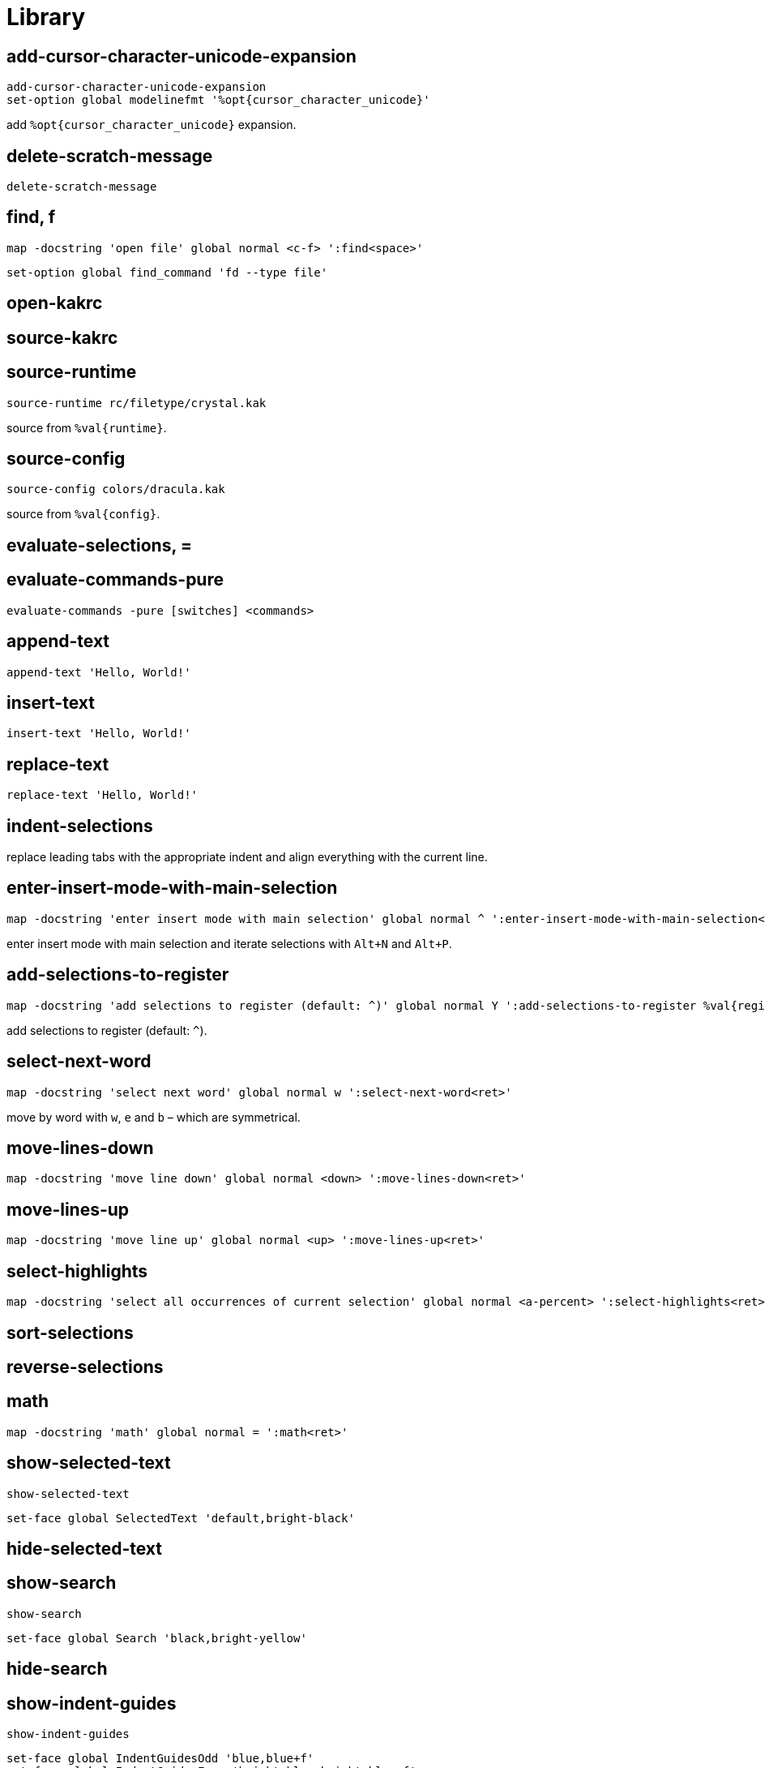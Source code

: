 = Library

== add-cursor-character-unicode-expansion

--------------------------------------------------------------------------------
add-cursor-character-unicode-expansion
set-option global modelinefmt '%opt{cursor_character_unicode}'
--------------------------------------------------------------------------------

add `%opt{cursor_character_unicode}` expansion.

== delete-scratch-message

--------------------------------------------------------------------------------
delete-scratch-message
--------------------------------------------------------------------------------

== find, f

--------------------------------------------------------------------------------
map -docstring 'open file' global normal <c-f> ':find<space>'
--------------------------------------------------------------------------------

--------------------------------------------------------------------------------
set-option global find_command 'fd --type file'
--------------------------------------------------------------------------------

== open-kakrc

== source-kakrc

== source-runtime

--------------------------------------------------------------------------------
source-runtime rc/filetype/crystal.kak
--------------------------------------------------------------------------------

source from `%val{runtime}`.

== source-config

--------------------------------------------------------------------------------
source-config colors/dracula.kak
--------------------------------------------------------------------------------

source from `%val{config}`.

== evaluate-selections, =

== evaluate-commands-pure

--------------------------------------------------------------------------------
evaluate-commands -pure [switches] <commands>
--------------------------------------------------------------------------------

== append-text

--------------------------------------------------------------------------------
append-text 'Hello, World!'
--------------------------------------------------------------------------------

== insert-text

--------------------------------------------------------------------------------
insert-text 'Hello, World!'
--------------------------------------------------------------------------------

== replace-text

--------------------------------------------------------------------------------
replace-text 'Hello, World!'
--------------------------------------------------------------------------------

== indent-selections

replace leading tabs with the appropriate indent and align everything with the current line.

== enter-insert-mode-with-main-selection

--------------------------------------------------------------------------------
map -docstring 'enter insert mode with main selection' global normal ^ ':enter-insert-mode-with-main-selection<ret>'
--------------------------------------------------------------------------------

enter insert mode with main selection and iterate selections with `Alt+N` and `Alt+P`.

== add-selections-to-register

--------------------------------------------------------------------------------
map -docstring 'add selections to register (default: ^)' global normal Y ':add-selections-to-register %val{register}<ret>'
--------------------------------------------------------------------------------

add selections to register (default: `^`).

== select-next-word

--------------------------------------------------------------------------------
map -docstring 'select next word' global normal w ':select-next-word<ret>'
--------------------------------------------------------------------------------

move by word with `w`, `e` and `b` – which are symmetrical.

== move-lines-down

--------------------------------------------------------------------------------
map -docstring 'move line down' global normal <down> ':move-lines-down<ret>'
--------------------------------------------------------------------------------

== move-lines-up

--------------------------------------------------------------------------------
map -docstring 'move line up' global normal <up> ':move-lines-up<ret>'
--------------------------------------------------------------------------------

== select-highlights

--------------------------------------------------------------------------------
map -docstring 'select all occurrences of current selection' global normal <a-percent> ':select-highlights<ret>'
--------------------------------------------------------------------------------

== sort-selections

== reverse-selections

== math

--------------------------------------------------------------------------------
map -docstring 'math' global normal = ':math<ret>'
--------------------------------------------------------------------------------

== show-selected-text

--------------------------------------------------------------------------------
show-selected-text
--------------------------------------------------------------------------------

--------------------------------------------------------------------------------
set-face global SelectedText 'default,bright-black'
--------------------------------------------------------------------------------

== hide-selected-text

== show-search

--------------------------------------------------------------------------------
show-search
--------------------------------------------------------------------------------

--------------------------------------------------------------------------------
set-face global Search 'black,bright-yellow'
--------------------------------------------------------------------------------

== hide-search

== show-indent-guides

--------------------------------------------------------------------------------
show-indent-guides
--------------------------------------------------------------------------------

--------------------------------------------------------------------------------
set-face global IndentGuidesOdd 'blue,blue+f'
set-face global IndentGuidesEven 'bright-blue,bright-blue+f'
set-face global IndentGuidesIncomplete 'red,red+f'
--------------------------------------------------------------------------------

== hide-indent-guides

== show-palette

--------------------------------------------------------------------------------
map -docstring 'show palette' global view p '<esc>:show-palette<ret>'
--------------------------------------------------------------------------------

== set-indent

--------------------------------------------------------------------------------
set-indent global 2
--------------------------------------------------------------------------------

set indent in `scope` to `width`.

== enable-detect-indent

--------------------------------------------------------------------------------
enable-detect-indent
--------------------------------------------------------------------------------

automatically set indent level from buffer content.

== disable-detect-indent

== detect-indent

set indent level from buffer content.

== enable-auto-indent

--------------------------------------------------------------------------------
set-option global disabled_hooks '(?!auto)(?!detect)\K(.+)-(trim-indent|insert|indent)'
enable-auto-indent
map -docstring 'indent' global insert <tab> '<a-;><a-gt>'
map -docstring 'deindent' global insert <s-tab> '<a-;><lt>'
--------------------------------------------------------------------------------

== disable-auto-indent

== make-directory-on-save

--------------------------------------------------------------------------------
make-directory-on-save
--------------------------------------------------------------------------------

== synchronize-clipboard

--------------------------------------------------------------------------------
synchronize-clipboard
--------------------------------------------------------------------------------

== synchronize-buffer-directory-name-with-register

--------------------------------------------------------------------------------
synchronize-buffer-directory-name-with-register d
--------------------------------------------------------------------------------

== link-window

--------------------------------------------------------------------------------
link-window main
--------------------------------------------------------------------------------

link window to client.

== move-window

--------------------------------------------------------------------------------
move-window main
--------------------------------------------------------------------------------

move window to client.

== swap-window

--------------------------------------------------------------------------------
swap-window main
--------------------------------------------------------------------------------

swap window with client.
